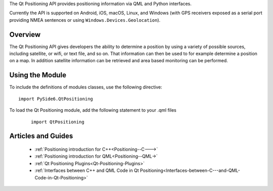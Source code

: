 The Qt Positioning API provides positioning information via QML and Python interfaces.

Currently the API is supported on Android, iOS, macOS, Linux, and Windows (with
GPS receivers exposed as a serial port providing NMEA sentences or using
``Windows.Devices.Geolocation``\).

Overview
^^^^^^^^

The Qt Positioning API gives developers the ability to determine a position by
using a variety of possible sources, including satellite, or wifi, or text
file, and so on. That information can then be used to for example determine a
position on a map. In addition satellite information can be retrieved and area
based monitoring can be performed.

Using the Module
^^^^^^^^^^^^^^^^

To include the definitions of modules classes, use the following
directive:

::

    import PySide6.QtPositioning

To load the Qt Positioning module, add the following statement to your .qml files

    ::

        import QtPositioning

Articles and Guides
^^^^^^^^^^^^^^^^^^^

    * :ref:`Positioning introduction for C++<Positioning--C--->`
    * :ref:`Positioning introduction for QML<Positioning--QML->`
    * :ref:`Qt Positioning Plugins<Qt-Positioning-Plugins>`
    * :ref:`Interfaces between C++ and QML Code in Qt Positioning<Interfaces-between-C---and-QML-Code-in-Qt-Positioning>`
